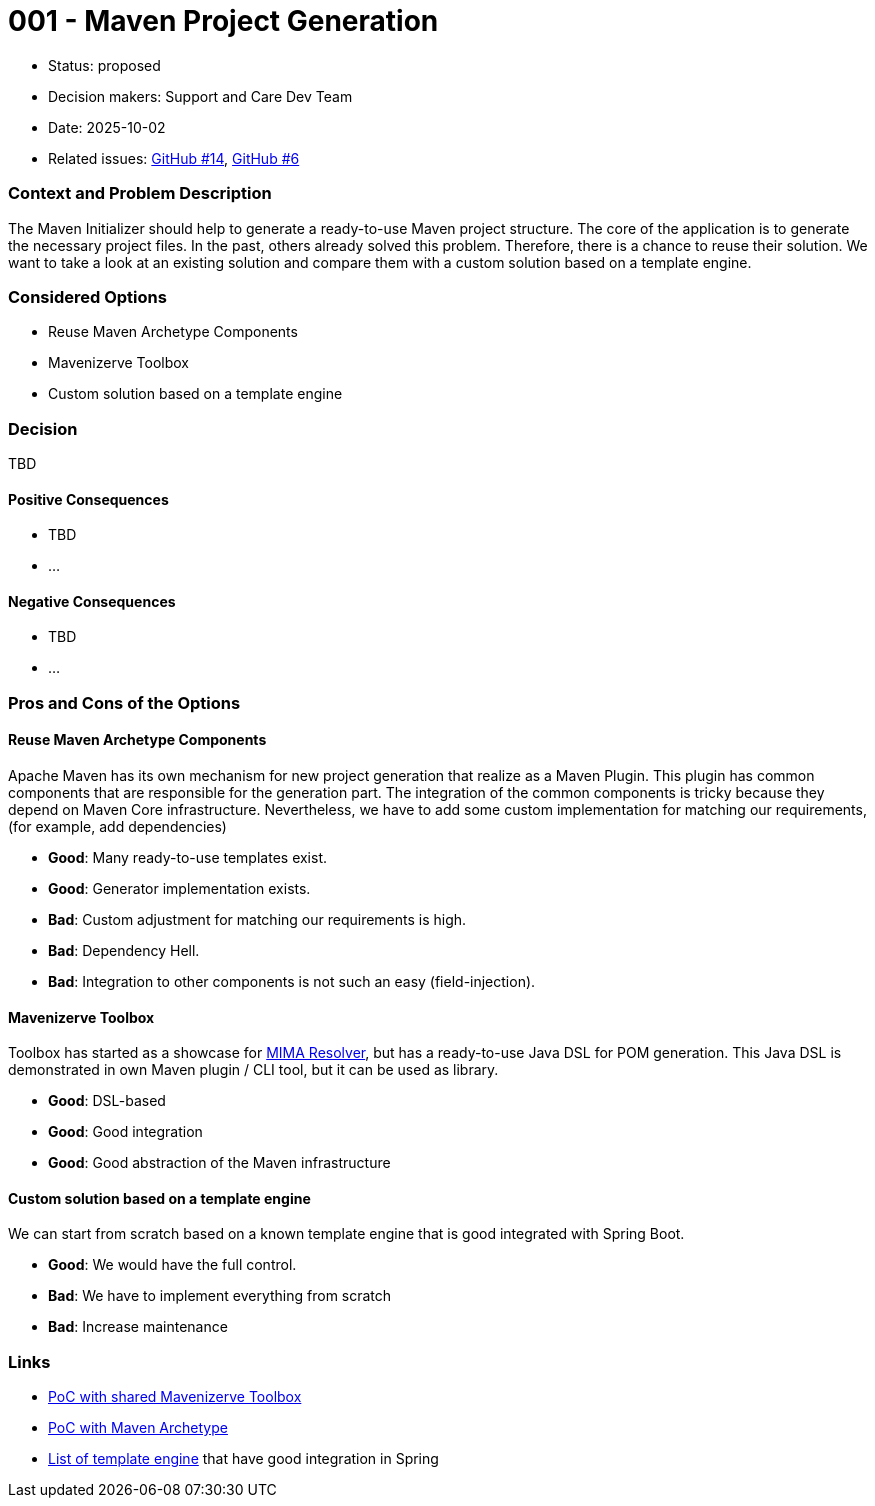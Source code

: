 = 001 - Maven Project Generation

* Status: proposed
* Decision makers: Support and Care Dev Team
* Date: 2025-10-02
* Related issues: https://github.com/support-and-care/maven-initializer/issues/14[GitHub #14], https://github.com/support-and-care/maven-initializer/issues/6[GitHub #6]


=== Context and Problem Description
The Maven Initializer should help to generate a ready-to-use Maven project structure.
The core of the application is to generate the necessary project files.
In the past, others already solved this problem.
Therefore, there is a chance to reuse their solution.
We want to take a look at an existing solution and compare them with a custom solution based on a template engine.


=== Considered Options

* Reuse Maven Archetype Components
* Mavenizerve Toolbox
* Custom solution based on a template engine

=== Decision

TBD

==== Positive Consequences

* TBD
* …

==== Negative Consequences

* TBD
* …

=== Pros and Cons of the Options

==== Reuse Maven Archetype Components

Apache Maven has its own mechanism for new project generation that realize as a Maven Plugin.
This plugin has common components that are responsible for the generation part.
The integration of the common components is tricky because they depend on Maven Core infrastructure.
Nevertheless, we have to add some custom implementation for matching our requirements, (for example, add dependencies)

* *Good*: Many ready-to-use templates exist.
* *Good*: Generator implementation exists.
* *Bad*: Custom adjustment for matching our requirements is high.
* *Bad*: Dependency Hell.
* *Bad*: Integration to other components is not such an easy (field-injection).

==== Mavenizerve Toolbox

Toolbox has started as a showcase for https://github.com/maveniverse/mima[MIMA Resolver], but has a ready-to-use Java DSL for POM generation.
This Java DSL is demonstrated in own Maven plugin / CLI tool, but it can be used as library.

* *Good*: DSL-based
* *Good*: Good integration
* *Good*: Good abstraction of the Maven infrastructure

==== Custom solution based on a template engine

We can start from scratch based on a known template engine that is good integrated with Spring Boot.

* *Good*: We would have the full control.
* *Bad*: We have to implement everything from scratch
* *Bad*: Increase maintenance



=== Links
- https://github.com/sparsick/embedded-maven-shared-toolbox[PoC with shared Mavenizerve Toolbox]
- https://github.com/sparsick/embedded-maven-archetype[PoC with Maven Archetype]
- https://www.baeldung.com/spring-template-engines[List of template engine] that have good integration in Spring